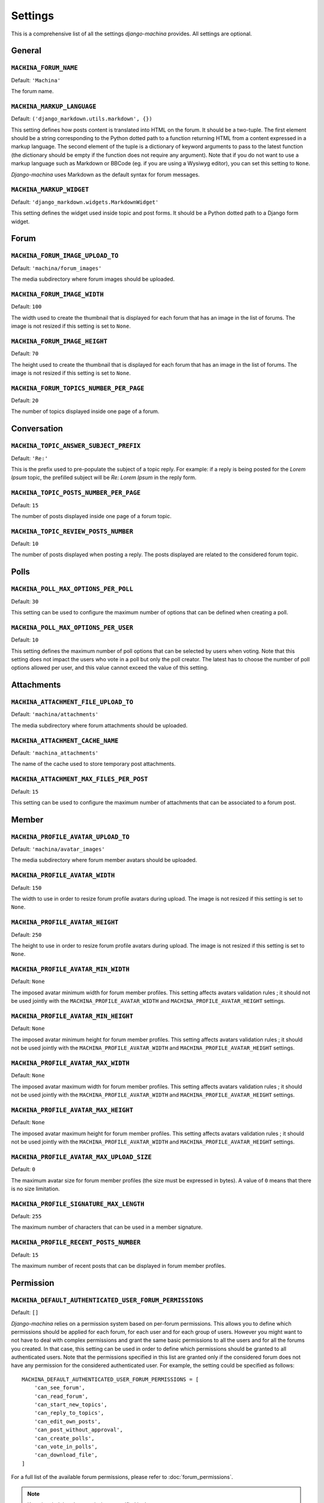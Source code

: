 ########
Settings
########

This is a comprehensive list of all the settings *django-machina* provides. All settings are optional.

General
*******

``MACHINA_FORUM_NAME``
----------------------

Default: ``'Machina'``

The forum name.

``MACHINA_MARKUP_LANGUAGE``
---------------------------

Default: ``('django_markdown.utils.markdown', {})``

This setting defines how posts content is translated into HTML on the forum. It should be a two-tuple. The first element should be a string corresponding to the Python dotted path to a function returning HTML from a content expressed in a markup language. The second element of the tuple is a dictionary of keyword arguments to pass to the latest function (the dictionary should be empty if the function does not require any argument). Note that if you do not want to use a markup language such as Markdown or BBCode (eg. if you are using a Wysiwyg editor), you can set this setting to ``None``.

*Django-machina* uses Markdown as the default syntax for forum messages.

``MACHINA_MARKUP_WIDGET``
-------------------------

Default: ``'django_markdown.widgets.MarkdownWidget'``

This setting defines the widget used inside topic and post forms. It should be a Python dotted path to a Django form widget.

Forum
*****

``MACHINA_FORUM_IMAGE_UPLOAD_TO``
---------------------------------

Default: ``'machina/forum_images'``

The media subdirectory where forum images should be uploaded.

``MACHINA_FORUM_IMAGE_WIDTH``
-----------------------------

Default: ``100``

The width used to create the thumbnail that is displayed for each forum that has an image in the list of forums. The image is not resized if this setting is set to ``None``.

``MACHINA_FORUM_IMAGE_HEIGHT``
------------------------------

Default: ``70``

The height used to create the thumbnail that is displayed for each forum that has an image in the list of forums. The image is not resized if this setting is set to ``None``.

``MACHINA_FORUM_TOPICS_NUMBER_PER_PAGE``
----------------------------------------

Default: ``20``

The number of topics displayed inside one page of a forum.

Conversation
************

``MACHINA_TOPIC_ANSWER_SUBJECT_PREFIX``
---------------------------------------

Default: ``'Re:'``

This is the prefix used to pre-populate the subject of a topic reply. For example: if a reply is being posted for the *Lorem Ipsum* topic, the prefilled subject will be *Re: Lorem Ipsum* in the reply form.

``MACHINA_TOPIC_POSTS_NUMBER_PER_PAGE``
---------------------------------------

Default: ``15``

The number of posts displayed inside one page of a forum topic.

``MACHINA_TOPIC_REVIEW_POSTS_NUMBER``
-------------------------------------

Default: ``10``

The number of posts displayed when posting a reply. The posts displayed are related to the considered forum topic.

Polls
*****

``MACHINA_POLL_MAX_OPTIONS_PER_POLL``
-------------------------------------

Default: ``30``

This setting can be used to configure the maximum number of options that can be defined when creating a poll.

``MACHINA_POLL_MAX_OPTIONS_PER_USER``
-------------------------------------

Default: ``10``

This setting defines the maximum number of poll options that can be selected by users when voting. Note that this setting does not impact the users who vote in a poll but only the poll creator. The latest has to choose the number of poll options allowed per user, and this value cannot exceed the value of this setting.

Attachments
***********

``MACHINA_ATTACHMENT_FILE_UPLOAD_TO``
-------------------------------------

Default: ``'machina/attachments'``

The media subdirectory where forum attachments should be uploaded.

``MACHINA_ATTACHMENT_CACHE_NAME``
---------------------------------

Default: ``'machina_attachments'``

The name of the cache used to store temporary post attachments.

``MACHINA_ATTACHMENT_MAX_FILES_PER_POST``
-----------------------------------------

Default: ``15``

This setting can be used to configure the maximum number of attachments that can be associated to a forum post.

Member
******

``MACHINA_PROFILE_AVATAR_UPLOAD_TO``
------------------------------------

Default: ``'machina/avatar_images'``


The media subdirectory where forum member avatars should be uploaded.

``MACHINA_PROFILE_AVATAR_WIDTH``
--------------------------------

Default: ``150``

The width to use in order to resize forum profile avatars during upload. The image is not resized if this setting is set to ``None``.

``MACHINA_PROFILE_AVATAR_HEIGHT``
---------------------------------

Default: ``250``

The height to use in order to resize forum profile avatars during upload. The image is not resized if this setting is set to ``None``.

``MACHINA_PROFILE_AVATAR_MIN_WIDTH``
------------------------------------

Default: ``None``

The imposed avatar minimum width for forum member profiles. This setting affects avatars validation rules ; it should not be used jointly with the ``MACHINA_PROFILE_AVATAR_WIDTH`` and ``MACHINA_PROFILE_AVATAR_HEIGHT`` settings.

``MACHINA_PROFILE_AVATAR_MIN_HEIGHT``
-------------------------------------

Default: ``None``

The imposed avatar minimum height for forum member profiles. This setting affects avatars validation rules ; it should not be used jointly with the ``MACHINA_PROFILE_AVATAR_WIDTH`` and ``MACHINA_PROFILE_AVATAR_HEIGHT`` settings.

``MACHINA_PROFILE_AVATAR_MAX_WIDTH``
------------------------------------

Default: ``None``

The imposed avatar maximum width for forum member profiles. This setting affects avatars validation rules ; it should not be used jointly with the ``MACHINA_PROFILE_AVATAR_WIDTH`` and ``MACHINA_PROFILE_AVATAR_HEIGHT`` settings.

``MACHINA_PROFILE_AVATAR_MAX_HEIGHT``
-------------------------------------

Default: ``None``

The imposed avatar maximum height for forum member profiles. This setting affects avatars validation rules ; it should not be used jointly with the ``MACHINA_PROFILE_AVATAR_WIDTH`` and ``MACHINA_PROFILE_AVATAR_HEIGHT`` settings.

``MACHINA_PROFILE_AVATAR_MAX_UPLOAD_SIZE``
------------------------------------------

Default: ``0``

The maximum avatar size for forum member profiles (the size must be expressed in bytes). A value of ``0`` means that there is no size limitation.

``MACHINA_PROFILE_SIGNATURE_MAX_LENGTH``
----------------------------------------

Default: ``255``

The maximum number of characters that can be used in a member signature.

``MACHINA_PROFILE_RECENT_POSTS_NUMBER``
---------------------------------------

Default: ``15``

The maximum number of recent posts that can be displayed in forum member profiles.

Permission
**********

``MACHINA_DEFAULT_AUTHENTICATED_USER_FORUM_PERMISSIONS``
--------------------------------------------------------

Default: ``[]``

*Django-machina* relies on a permission system based on per-forum permissions. This allows you to define which permissions should be applied for each forum, for each user and for each group of users. However you might want to not have to deal with complex permissions and grant the same basic permissions to all the users and for all the forums you created. In that case, this setting can be used in order to define which permissions should be granted to all authenticated users. Note that the permissions specified in this list are granted only if the considered forum does not have any permission for the considered authenticated user. For example, the setting could be specified as follows::

	MACHINA_DEFAULT_AUTHENTICATED_USER_FORUM_PERMISSIONS = [
	    'can_see_forum',
	    'can_read_forum',
	    'can_start_new_topics',
	    'can_reply_to_topics',
	    'can_edit_own_posts',
	    'can_post_without_approval',
	    'can_create_polls',
	    'can_vote_in_polls',
	    'can_download_file',
	]

For a full list of the available forum permissions, please refer to :doc:`forum_permissions`.

.. note::

  Keep in mind that the permissions specified in the ``MACHINA_DEFAULT_AUTHENTICATED_USER_FORUM_PERMISSIONS`` list will be automatically granted for authenticated users if the targetted forum has no other permissions for these users. This behavior will apply if you create a new forum without a specific permission configuration ; so be careful with the permission code names you put in this setting.
